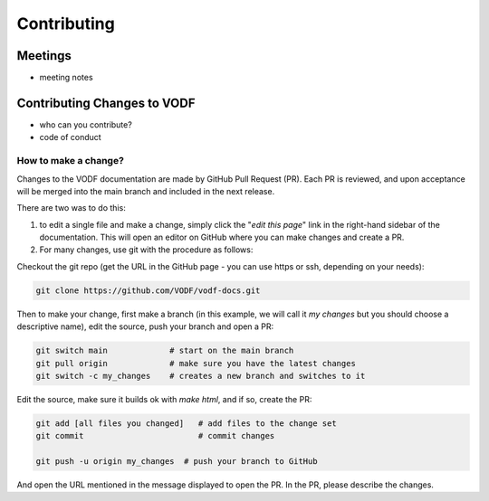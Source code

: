 ==============
 Contributing
==============


Meetings
========

- meeting notes

Contributing Changes to VODF
============================

- who can you contribute?
- code of conduct

How to make a change?
---------------------
Changes to the VODF documentation are made by GitHub Pull Request (PR).  Each PR is reviewed, 
and upon acceptance will be merged into the main branch and included in the next release.

There are two was to do this: 

1. to edit a single file and make a change, simply click the "*edit this page*" link in the right-hand sidebar of the documentation.  This will open an editor on GitHub where you can make changes and create a PR. 
2. For many changes, use git with the procedure as follows:

Checkout the git repo (get the URL in the GitHub page - you can use https or ssh, depending on your needs):

.. code:: sh

  git clone https://github.com/VODF/vodf-docs.git
 
 
Then to make your change, first make a branch (in this example, we will call it 
`my changes` but you should choose a descriptive name), edit the source, 
push your branch and open a PR:
 
.. code:: sh

  git switch main             # start on the main branch
  git pull origin             # make sure you have the latest changes
  git switch -c my_changes    # creates a new branch and switches to it
  
Edit the source, make sure it builds ok with `make html`, and if so, create the PR:

.. code:: sh
  
  git add [all files you changed]   # add files to the change set
  git commit                        # commit changes 
  
  git push -u origin my_changes  # push your branch to GitHub
  
And open the URL mentioned in the message displayed to open the PR. In the PR,
please describe the changes. 
  
  
  
   
